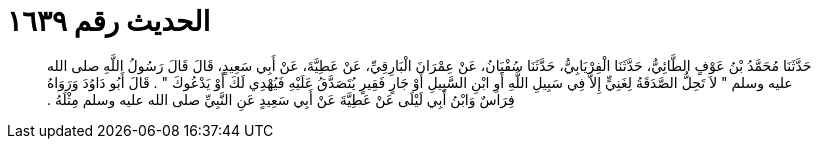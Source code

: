 
= الحديث رقم ١٦٣٩

[quote.hadith]
حَدَّثَنَا مُحَمَّدُ بْنُ عَوْفٍ الطَّائِيُّ، حَدَّثَنَا الْفِرْيَابِيُّ، حَدَّثَنَا سُفْيَانُ، عَنْ عِمْرَانَ الْبَارِقِيِّ، عَنْ عَطِيَّةَ، عَنْ أَبِي سَعِيدٍ، قَالَ قَالَ رَسُولُ اللَّهِ صلى الله عليه وسلم ‏"‏ لاَ تَحِلُّ الصَّدَقَةُ لِغَنِيٍّ إِلاَّ فِي سَبِيلِ اللَّهِ أَوِ ابْنِ السَّبِيلِ أَوْ جَارٍ فَقِيرٍ يُتَصَدَّقُ عَلَيْهِ فَيُهْدِي لَكَ أَوْ يَدْعُوكَ ‏"‏ ‏.‏ قَالَ أَبُو دَاوُدَ وَرَوَاهُ فِرَاسٌ وَابْنُ أَبِي لَيْلَى عَنْ عَطِيَّةَ عَنْ أَبِي سَعِيدٍ عَنِ النَّبِيِّ صلى الله عليه وسلم مِثْلَهُ ‏.‏